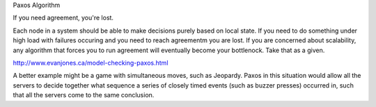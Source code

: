 Paxos Algorithm

If you need agreement, you're lost.

Each node in a system should be able to make decisions purely based on local
state. If you need to do something under high load with failures occuring and
you need to reach agreementm you are lost. If you are concerned about
scalability, any algorithm that forces you to run agreement will eventually
become your bottlenock. Take that as a given.


http://www.evanjones.ca/model-checking-paxos.html

A better example might be a game with simultaneous moves, such as Jeopardy.
Paxos in this situation would allow all the servers to decide together what
sequence a series of closely timed events (such as buzzer presses) occurred in,
such that all the servers come to the same conclusion.
